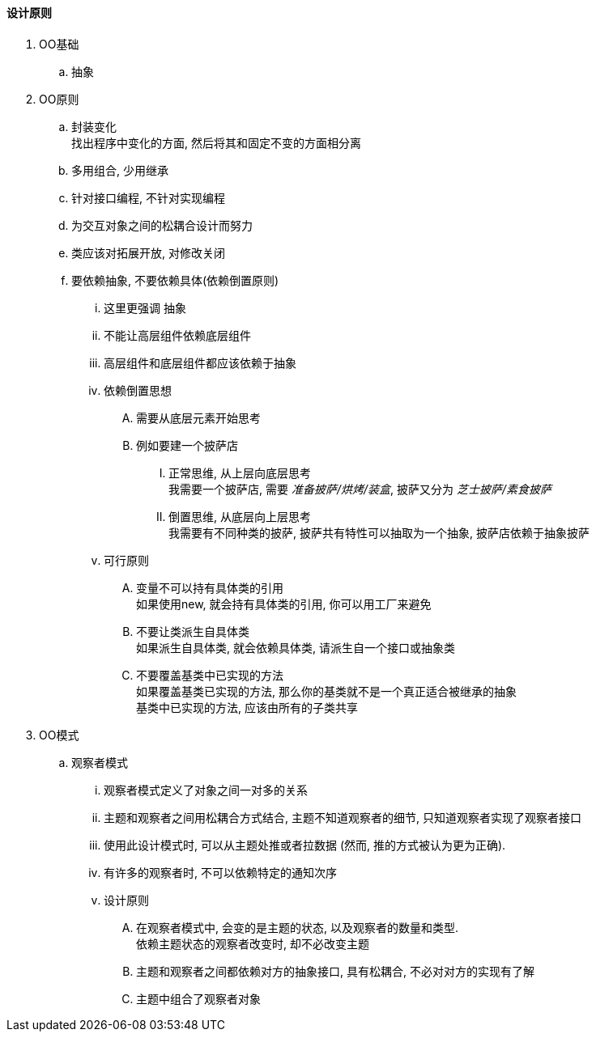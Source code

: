 

==== 设计原则


. OO基础
.. 抽象
. OO原则
.. 封装变化 +
找出程序中变化的方面, 然后将其和固定不变的方面相分离
.. 多用组合, 少用继承
.. 针对接口编程, 不针对实现编程
.. 为交互对象之间的松耦合设计而努力
.. 类应该对拓展开放, 对修改关闭
.. 要依赖抽象, 不要依赖具体(依赖倒置原则)
... 这里更强调 `抽象`
... 不能让高层组件依赖底层组件
... 高层组件和底层组件都应该依赖于抽象
... 依赖倒置思想
.... 需要从底层元素开始思考
.... 例如要建一个披萨店
..... 正常思维, 从上层向底层思考 +
我需要一个披萨店, 需要 _准备披萨/烘烤/装盒_, 披萨又分为 _芝士披萨/素食披萨_
..... 倒置思维, 从底层向上层思考 +
我需要有不同种类的披萨, 披萨共有特性可以抽取为一个抽象, 披萨店依赖于抽象披萨
... 可行原则
.... 变量不可以持有具体类的引用 +
如果使用new, 就会持有具体类的引用, 你可以用工厂来避免
.... 不要让类派生自具体类 +
如果派生自具体类, 就会依赖具体类, 请派生自一个接口或抽象类
.... 不要覆盖基类中已实现的方法 +
如果覆盖基类已实现的方法, 那么你的基类就不是一个真正适合被继承的抽象 +
基类中已实现的方法, 应该由所有的子类共享
. OO模式
.. 观察者模式
... 观察者模式定义了对象之间一对多的关系
... 主题和观察者之间用松耦合方式结合, 主题不知道观察者的细节,
只知道观察者实现了观察者接口
... 使用此设计模式时, 可以从主题处推或者拉数据
(然而, 推的方式被认为更为正确).
... 有许多的观察者时, 不可以依赖特定的通知次序
... 设计原则
.... 在观察者模式中, 会变的是主题的状态, 以及观察者的数量和类型. +
依赖主题状态的观察者改变时, 却不必改变主题
.... 主题和观察者之间都依赖对方的抽象接口, 具有松耦合, 不必对对方的实现有了解
.... 主题中组合了观察者对象


